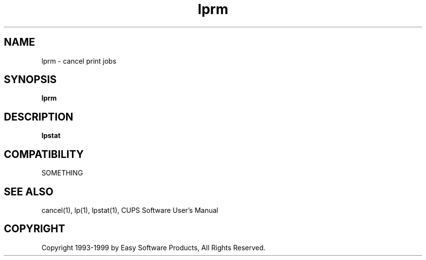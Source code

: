 .\"
.\" "$Id: lprm.1 327 1999-05-14 17:03:06Z mike $"
.\"
.\"   lprm man page for the Common UNIX Printing System (CUPS).
.\"
.\"   Copyright 1997-1999 by Easy Software Products.
.\"
.\"   These coded instructions, statements, and computer programs are the
.\"   property of Easy Software Products and are protected by Federal
.\"   copyright law.  Distribution and use rights are outlined in the file
.\"   "LICENSE.txt" which should have been included with this file.  If this
.\"   file is missing or damaged please contact Easy Software Products
.\"   at:
.\"
.\"       Attn: CUPS Licensing Information
.\"       Easy Software Products
.\"       44141 Airport View Drive, Suite 204
.\"       Hollywood, Maryland 20636-3111 USA
.\"
.\"       Voice: (301) 373-9603
.\"       EMail: cups-info@cups.org
.\"         WWW: http://www.cups.org
.\"
.TH lprm 1 "Common UNIX Printing System" "14 May 1999" "Easy Software Products"
.SH NAME
lprm \- cancel print jobs
.SH SYNOPSIS
.B lprm
.SH DESCRIPTION
\fBlpstat\fR
.SH COMPATIBILITY
SOMETHING
.SH SEE ALSO
cancel(1), lp(1), lpstat(1),
CUPS Software User's Manual
.SH COPYRIGHT
Copyright 1993-1999 by Easy Software Products, All Rights Reserved.
.\"
.\" End of "$Id: lprm.1 327 1999-05-14 17:03:06Z mike $".
.\"
